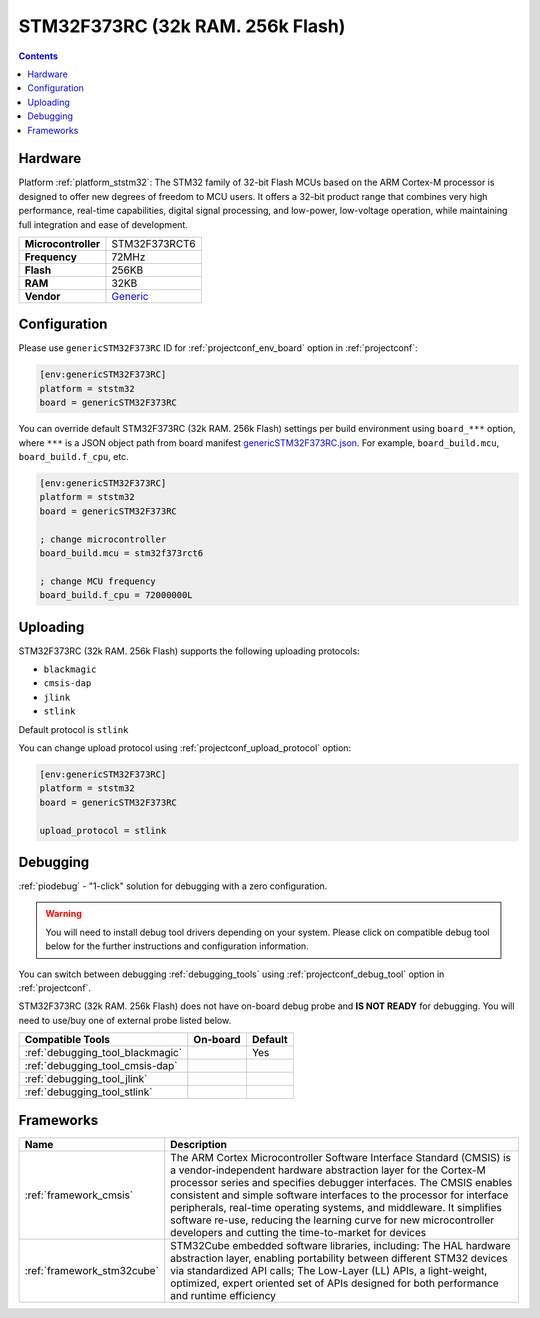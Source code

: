  
.. _board_ststm32_genericSTM32F373RC:

STM32F373RC (32k RAM. 256k Flash)
=================================

.. contents::

Hardware
--------

Platform :ref:`platform_ststm32`: The STM32 family of 32-bit Flash MCUs based on the ARM Cortex-M processor is designed to offer new degrees of freedom to MCU users. It offers a 32-bit product range that combines very high performance, real-time capabilities, digital signal processing, and low-power, low-voltage operation, while maintaining full integration and ease of development.

.. list-table::

  * - **Microcontroller**
    - STM32F373RCT6
  * - **Frequency**
    - 72MHz
  * - **Flash**
    - 256KB
  * - **RAM**
    - 32KB
  * - **Vendor**
    - `Generic <https://www.st.com/en/microcontrollers/stm32f373rc.html?utm_source=platformio.org&utm_medium=docs>`__


Configuration
-------------

Please use ``genericSTM32F373RC`` ID for :ref:`projectconf_env_board` option in :ref:`projectconf`:

.. code-block:: ini

  [env:genericSTM32F373RC]
  platform = ststm32
  board = genericSTM32F373RC

You can override default STM32F373RC (32k RAM. 256k Flash) settings per build environment using
``board_***`` option, where ``***`` is a JSON object path from
board manifest `genericSTM32F373RC.json <https://github.com/platformio/platform-ststm32/blob/master/boards/genericSTM32F373RC.json>`_. For example,
``board_build.mcu``, ``board_build.f_cpu``, etc.

.. code-block:: ini

  [env:genericSTM32F373RC]
  platform = ststm32
  board = genericSTM32F373RC

  ; change microcontroller
  board_build.mcu = stm32f373rct6

  ; change MCU frequency
  board_build.f_cpu = 72000000L


Uploading
---------
STM32F373RC (32k RAM. 256k Flash) supports the following uploading protocols:

* ``blackmagic``
* ``cmsis-dap``
* ``jlink``
* ``stlink``

Default protocol is ``stlink``

You can change upload protocol using :ref:`projectconf_upload_protocol` option:

.. code-block:: ini

  [env:genericSTM32F373RC]
  platform = ststm32
  board = genericSTM32F373RC

  upload_protocol = stlink

Debugging
---------

:ref:`piodebug` - "1-click" solution for debugging with a zero configuration.

.. warning::
    You will need to install debug tool drivers depending on your system.
    Please click on compatible debug tool below for the further
    instructions and configuration information.

You can switch between debugging :ref:`debugging_tools` using
:ref:`projectconf_debug_tool` option in :ref:`projectconf`.

STM32F373RC (32k RAM. 256k Flash) does not have on-board debug probe and **IS NOT READY** for debugging. You will need to use/buy one of external probe listed below.

.. list-table::
  :header-rows:  1

  * - Compatible Tools
    - On-board
    - Default
  * - :ref:`debugging_tool_blackmagic`
    - 
    - Yes
  * - :ref:`debugging_tool_cmsis-dap`
    - 
    - 
  * - :ref:`debugging_tool_jlink`
    - 
    - 
  * - :ref:`debugging_tool_stlink`
    - 
    - 

Frameworks
----------
.. list-table::
    :header-rows:  1

    * - Name
      - Description

    * - :ref:`framework_cmsis`
      - The ARM Cortex Microcontroller Software Interface Standard (CMSIS) is a vendor-independent hardware abstraction layer for the Cortex-M processor series and specifies debugger interfaces. The CMSIS enables consistent and simple software interfaces to the processor for interface peripherals, real-time operating systems, and middleware. It simplifies software re-use, reducing the learning curve for new microcontroller developers and cutting the time-to-market for devices

    * - :ref:`framework_stm32cube`
      - STM32Cube embedded software libraries, including: The HAL hardware abstraction layer, enabling portability between different STM32 devices via standardized API calls; The Low-Layer (LL) APIs, a light-weight, optimized, expert oriented set of APIs designed for both performance and runtime efficiency